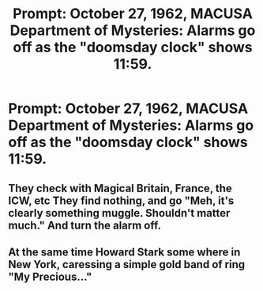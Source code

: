 #+TITLE: Prompt: October 27, 1962, MACUSA Department of Mysteries: Alarms go off as the "doomsday clock" shows 11:59.

* Prompt: October 27, 1962, MACUSA Department of Mysteries: Alarms go off as the "doomsday clock" shows 11:59.
:PROPERTIES:
:Author: 15_Redstones
:Score: 6
:DateUnix: 1562187690.0
:DateShort: 2019-Jul-04
:FlairText: Prompt
:END:

** They check with Magical Britain, France, the ICW, etc They find nothing, and go "Meh, it's clearly something muggle. Shouldn't matter much." And turn the alarm off.
:PROPERTIES:
:Author: Togop
:Score: 3
:DateUnix: 1562223726.0
:DateShort: 2019-Jul-04
:END:


** At the same time Howard Stark some where in New York, caressing a simple gold band of ring "My Precious..."
:PROPERTIES:
:Author: super_fic
:Score: 2
:DateUnix: 1562249313.0
:DateShort: 2019-Jul-04
:END:
